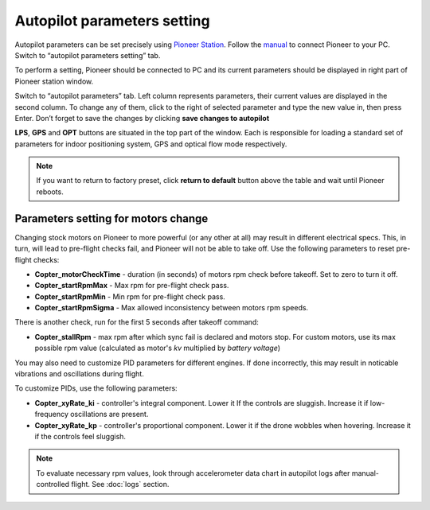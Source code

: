 Autopilot parameters setting
=================================

Autopilot parameters can be set precisely using `Pioneer Station`_. Follow the `manual`_ to connect Pioneer to your PC. Switch to “autopilot parameters setting” tab.

.. _Pioneer Station: ../programming/pioneer_station/pioneer_station_main.html

.. _manual: ../programming/pioneer_station/pioneer_station_upload.html

To perform a setting, Pioneer should be connected to PC and its current parameters should be displayed in right part of Pioneer station window.

.. image:: /_static/images/autopilot.PNG
	:align: center

Switch to “autopilot parameters” tab. Left column represents parameters, their current values are displayed in the second column. To change any of them, click to the right of selected parameter and type the new value in, then press Enter. Don’t forget to save the changes by clicking **save changes to autopilot**

**LPS**, **GPS** and **OPT** buttons are situated in the top part of the window. Each is responsible for loading a standard set of parameters for indoor positioning system, GPS and optical flow mode respectively.

.. note::
	If you want to return to factory preset, click **return to default** button above the table and wait until Pioneer reboots.


Parameters setting for motors change
-----------------------------------------------

Changing stock motors on Pioneer to more powerful (or any other at all) may result in different electrical specs. This, in turn, will lead to pre-flight checks fail, and Pioneer will not be able to take off. Use the following parameters to reset pre-flight checks:

* **Copter_motorCheckTime** - duration (in seconds) of motors rpm check before takeoff. Set to zero to turn it off.
* **Copter_startRpmMax** - Max rpm for pre-flight check pass.
* **Copter_startRpmMin** - Min rpm for pre-flight check pass.
* **Copter_startRpmSigma** - Max allowed inconsistency between motors rpm speeds.

There is another check, run for the first 5 seconds after takeoff command:

* **Copter_stallRpm** - max rpm after which sync fail is declared and motors stop. For custom motors, use its max possible rpm value (calculated as motor's *kv* multiplied by *battery voltage*) 

You may also need to customize PID parameters for different engines. If done incorrectly, this may result in noticable vibrations and oscillations during flight. 

To customize PIDs, use the following parameters:

* **Copter_xyRate_ki** - controller's integral component. Lower it If the controls are sluggish. Increase it if low-frequency oscillations are present.
* **Copter_xyRate_kp** - controller's proportional component. Lower it if the drone wobbles when hovering. Increase it if the controls feel sluggish. 

.. note:: To evaluate necessary rpm values, look through accelerometer data chart in autopilot logs after manual-controlled flight. See :doc:`logs` section.
